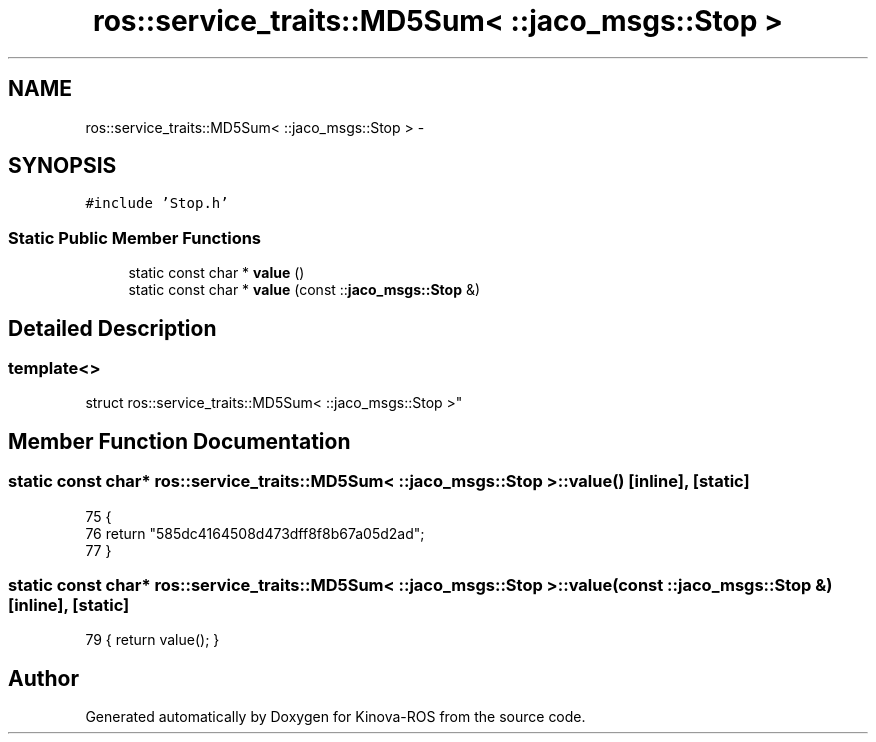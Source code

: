 .TH "ros::service_traits::MD5Sum< ::jaco_msgs::Stop >" 3 "Thu Mar 3 2016" "Version 1.0.1" "Kinova-ROS" \" -*- nroff -*-
.ad l
.nh
.SH NAME
ros::service_traits::MD5Sum< ::jaco_msgs::Stop > \- 
.SH SYNOPSIS
.br
.PP
.PP
\fC#include 'Stop\&.h'\fP
.SS "Static Public Member Functions"

.in +1c
.ti -1c
.RI "static const char * \fBvalue\fP ()"
.br
.ti -1c
.RI "static const char * \fBvalue\fP (const ::\fBjaco_msgs::Stop\fP &)"
.br
.in -1c
.SH "Detailed Description"
.PP 

.SS "template<>
.br
struct ros::service_traits::MD5Sum< ::jaco_msgs::Stop >"

.SH "Member Function Documentation"
.PP 
.SS "static const char* ros::service_traits::MD5Sum< ::\fBjaco_msgs::Stop\fP >::value ()\fC [inline]\fP, \fC [static]\fP"

.PP
.nf
75   {
76     return "585dc4164508d473dff8f8b67a05d2ad";
77   }
.fi
.SS "static const char* ros::service_traits::MD5Sum< ::\fBjaco_msgs::Stop\fP >::value (const ::\fBjaco_msgs::Stop\fP &)\fC [inline]\fP, \fC [static]\fP"

.PP
.nf
79 { return value(); }
.fi


.SH "Author"
.PP 
Generated automatically by Doxygen for Kinova-ROS from the source code\&.
